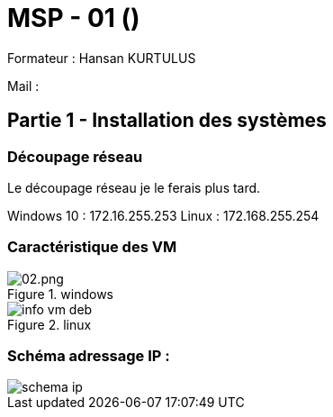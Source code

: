 = MSP - 01 ()

Formateur : Hansan KURTULUS

Mail : 

== Partie 1 - Installation des systèmes

=== Découpage réseau

Le découpage réseau je le ferais plus tard.

Windows 10 : 172.16.255.253
Linux : 172.168.255.254

=== Caractéristique des VM

.windows
image::tssr2023/msp/info-vm-win10.png[02.png]

.linux
image::tssr2023/msp/info-vm-deb.png[]


=== Schéma adressage IP : 
image::tssr2023/msp/schema-ip.png[]